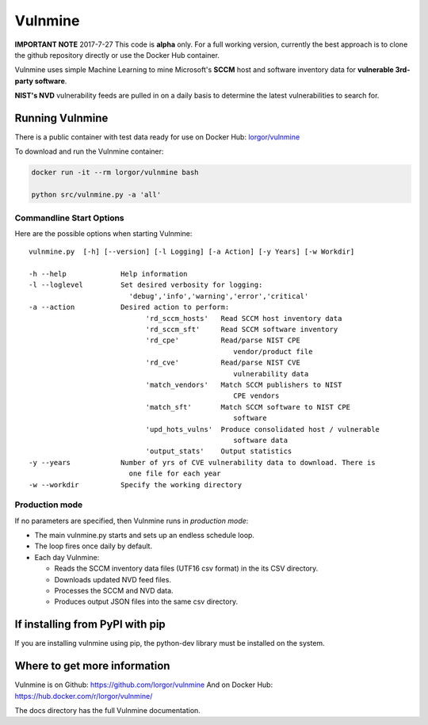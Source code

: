 Vulnmine
========

**IMPORTANT NOTE**
2017-7-27
This code is **alpha** only. For a full working version, currently the best
approach is to clone the github repository directly or use the Docker Hub
container.



Vulnmine uses simple Machine Learning to mine Microsoft's **SCCM** host
and software inventory data for **vulnerable 3rd-party software**.

**NIST's NVD** vulnerability feeds are pulled in on a daily basis to
determine the latest vulnerabilities to search for.

Running Vulnmine
----------------

There is a public container with test data ready for use on Docker Hub:
`lorgor/vulnmine <https://hub.docker.com/r/lorgor/vulnmine>`__

To download and run the Vulnmine container:

.. code:: bash

    docker run -it --rm lorgor/vulnmine bash

    python src/vulnmine.py -a 'all'

Commandline Start Options
~~~~~~~~~~~~~~~~~~~~~~~~~

Here are the possible options when starting Vulnmine:

::

    vulnmine.py  [-h] [--version] [-l Logging] [-a Action] [-y Years] [-w Workdir]

    -h --help             Help information
    -l --loglevel         Set desired verbosity for logging:
                            'debug','info','warning','error','critical'
    -a --action           Desired action to perform:
                                'rd_sccm_hosts'   Read SCCM host inventory data
                                'rd_sccm_sft'     Read SCCM software inventory
                                'rd_cpe'          Read/parse NIST CPE
                                                     vendor/product file
                                'rd_cve'          Read/parse NIST CVE
                                                     vulnerability data
                                'match_vendors'   Match SCCM publishers to NIST
                                                     CPE vendors
                                'match_sft'       Match SCCM software to NIST CPE
                                                     software
                                'upd_hots_vulns'  Produce consolidated host / vulnerable
                                                     software data
                                'output_stats'    Output statistics
    -y --years            Number of yrs of CVE vulnerability data to download. There is
                            one file for each year
    -w --workdir          Specify the working directory

Production mode
~~~~~~~~~~~~~~~

If no parameters are specified, then Vulnmine runs in *production mode*:

-  The main vulnmine.py starts and sets up an endless schedule loop.
-  The loop fires once daily by default.
-  Each day Vulnmine:

   -  Reads the SCCM inventory data files (UTF16 csv format) in the its
      CSV directory.
   -  Downloads updated NVD feed files.
   -  Processes the SCCM and NVD data.
   -  Produces output JSON files into the same csv directory.

If installing from PyPI with pip
--------------------------------

If you are installing vulnmine using pip, the python-dev library must be installed on
the system.

Where to get more information
-----------------------------

Vulnmine is on Github: https://github.com/lorgor/vulnmine
And on Docker Hub: https://hub.docker.com/r/lorgor/vulnmine/

The docs directory has the full Vulnmine documentation.
